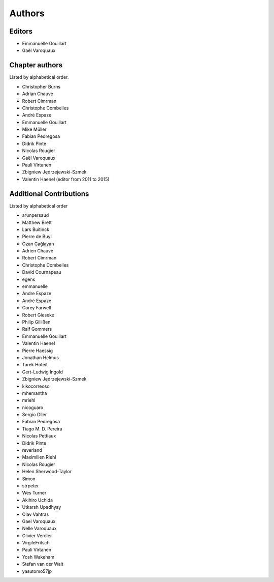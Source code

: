 
Authors
========

Editors
--------

- Emmanuelle Gouillart

- Gaël Varoquaux

Chapter authors 
----------------

Listed by alphabetical order.

- Christopher Burns

- Adrian Chauve

- Robert Cimrman

- Christophe Combelles

- André Espaze

- Emmanuelle Gouillart

- Mike Müller

- Fabian Pedregosa

- Didrik Pinte

- Nicolas Rougier

- Gaël Varoquaux

- Pauli Virtanen

- Zbigniew Jędrzejewski-Szmek

- Valentin Haenel (editor from 2011 to 2015)

Additional Contributions
------------------------

Listed by alphabetical order

- arunpersaud

- Matthew Brett

- Lars Buitinck

- Pierre de Buyl

- Ozan Çağlayan

- Adrien Chauve

- Robert Cimrman

- Christophe Combelles

- David Cournapeau

- egens

- emmanuelle

- Andre Espaze

- André Espaze

- Corey Farwell

- Robert Gieseke

- Philip Gillißen

- Ralf Gommers

- Emmanuelle Gouillart

- Valentin Haenel

- Pierre Haessig

- Jonathan Helmus

- Tarek Hoteit

- Gert-Ludwig Ingold

- Zbigniew Jędrzejewski-Szmek

- kikocorreoso

- mhemantha

- mriehl

- nicoguaro

- Sergio Oller

- Fabian Pedregosa

- Tiago M. D. Pereira

- Nicolas Pettiaux

- Didrik Pinte

- reverland

- Maximilien Riehl

- Nicolas Rougier

- Helen Sherwood-Taylor

- Simon

- strpeter

- Wes Turner

- Akihiro Uchida

- Utkarsh Upadhyay

- Olav Vahtras

- Gael Varoquaux

- Nelle Varoquaux

- Olivier Verdier

- VirgileFritsch

- Pauli Virtanen

- Yosh Wakeham

- Stefan van der Walt

- yasutomo57jp
